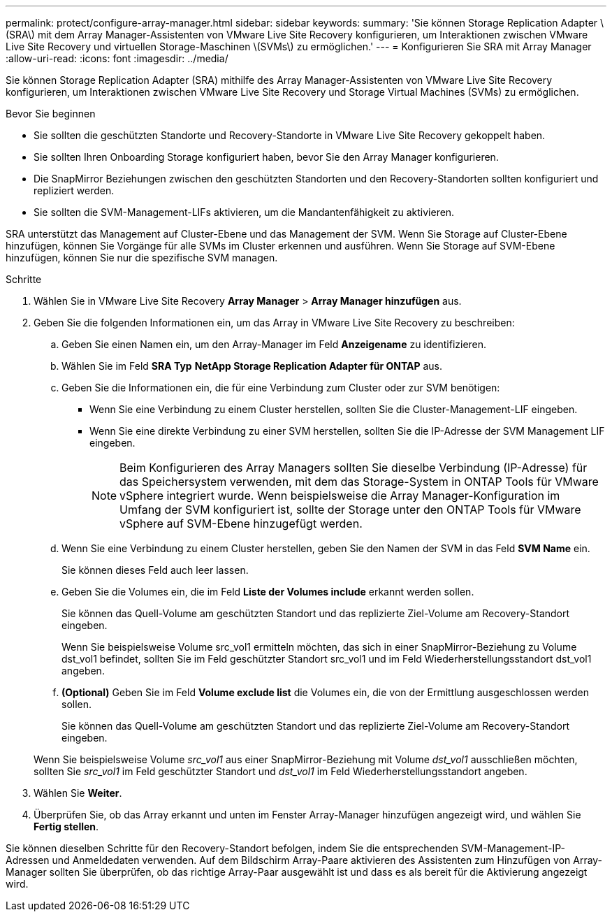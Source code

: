 ---
permalink: protect/configure-array-manager.html 
sidebar: sidebar 
keywords:  
summary: 'Sie können Storage Replication Adapter \(SRA\) mit dem Array Manager-Assistenten von VMware Live Site Recovery konfigurieren, um Interaktionen zwischen VMware Live Site Recovery und virtuellen Storage-Maschinen \(SVMs\) zu ermöglichen.' 
---
= Konfigurieren Sie SRA mit Array Manager
:allow-uri-read: 
:icons: font
:imagesdir: ../media/


[role="lead"]
Sie können Storage Replication Adapter (SRA) mithilfe des Array Manager-Assistenten von VMware Live Site Recovery konfigurieren, um Interaktionen zwischen VMware Live Site Recovery und Storage Virtual Machines (SVMs) zu ermöglichen.

.Bevor Sie beginnen
* Sie sollten die geschützten Standorte und Recovery-Standorte in VMware Live Site Recovery gekoppelt haben.
* Sie sollten Ihren Onboarding Storage konfiguriert haben, bevor Sie den Array Manager konfigurieren.
* Die SnapMirror Beziehungen zwischen den geschützten Standorten und den Recovery-Standorten sollten konfiguriert und repliziert werden.
* Sie sollten die SVM-Management-LIFs aktivieren, um die Mandantenfähigkeit zu aktivieren.


SRA unterstützt das Management auf Cluster-Ebene und das Management der SVM. Wenn Sie Storage auf Cluster-Ebene hinzufügen, können Sie Vorgänge für alle SVMs im Cluster erkennen und ausführen. Wenn Sie Storage auf SVM-Ebene hinzufügen, können Sie nur die spezifische SVM managen.

.Schritte
. Wählen Sie in VMware Live Site Recovery *Array Manager* > *Array Manager hinzufügen* aus.
. Geben Sie die folgenden Informationen ein, um das Array in VMware Live Site Recovery zu beschreiben:
+
.. Geben Sie einen Namen ein, um den Array-Manager im Feld *Anzeigename* zu identifizieren.
.. Wählen Sie im Feld *SRA Typ* *NetApp Storage Replication Adapter für ONTAP* aus.
.. Geben Sie die Informationen ein, die für eine Verbindung zum Cluster oder zur SVM benötigen:
+
*** Wenn Sie eine Verbindung zu einem Cluster herstellen, sollten Sie die Cluster-Management-LIF eingeben.
*** Wenn Sie eine direkte Verbindung zu einer SVM herstellen, sollten Sie die IP-Adresse der SVM Management LIF eingeben.
+

NOTE: Beim Konfigurieren des Array Managers sollten Sie dieselbe Verbindung (IP-Adresse) für das Speichersystem verwenden, mit dem das Storage-System in ONTAP Tools für VMware vSphere integriert wurde. Wenn beispielsweise die Array Manager-Konfiguration im Umfang der SVM konfiguriert ist, sollte der Storage unter den ONTAP Tools für VMware vSphere auf SVM-Ebene hinzugefügt werden.



.. Wenn Sie eine Verbindung zu einem Cluster herstellen, geben Sie den Namen der SVM in das Feld *SVM Name* ein.
+
Sie können dieses Feld auch leer lassen.

.. Geben Sie die Volumes ein, die im Feld *Liste der Volumes include* erkannt werden sollen.
+
Sie können das Quell-Volume am geschützten Standort und das replizierte Ziel-Volume am Recovery-Standort eingeben.

+
Wenn Sie beispielsweise Volume src_vol1 ermitteln möchten, das sich in einer SnapMirror-Beziehung zu Volume dst_vol1 befindet, sollten Sie im Feld geschützter Standort src_vol1 und im Feld Wiederherstellungsstandort dst_vol1 angeben.

.. *(Optional)* Geben Sie im Feld *Volume exclude list* die Volumes ein, die von der Ermittlung ausgeschlossen werden sollen.
+
Sie können das Quell-Volume am geschützten Standort und das replizierte Ziel-Volume am Recovery-Standort eingeben.

+
Wenn Sie beispielsweise Volume _src_vol1_ aus einer SnapMirror-Beziehung mit Volume _dst_vol1_ ausschließen möchten, sollten Sie _src_vol1_ im Feld geschützter Standort und _dst_vol1_ im Feld Wiederherstellungsstandort angeben.



. Wählen Sie *Weiter*.
. Überprüfen Sie, ob das Array erkannt und unten im Fenster Array-Manager hinzufügen angezeigt wird, und wählen Sie *Fertig stellen*.


Sie können dieselben Schritte für den Recovery-Standort befolgen, indem Sie die entsprechenden SVM-Management-IP-Adressen und Anmeldedaten verwenden. Auf dem Bildschirm Array-Paare aktivieren des Assistenten zum Hinzufügen von Array-Manager sollten Sie überprüfen, ob das richtige Array-Paar ausgewählt ist und dass es als bereit für die Aktivierung angezeigt wird.
